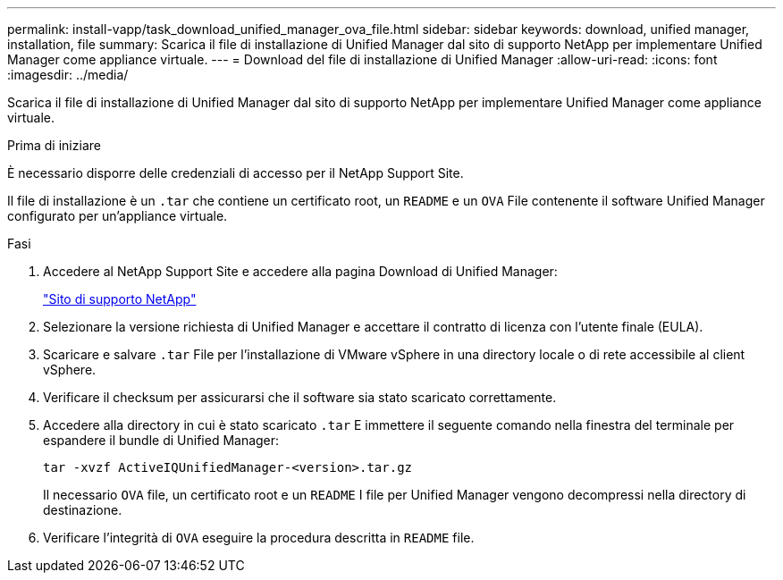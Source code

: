 ---
permalink: install-vapp/task_download_unified_manager_ova_file.html 
sidebar: sidebar 
keywords: download, unified manager, installation, file 
summary: Scarica il file di installazione di Unified Manager dal sito di supporto NetApp per implementare Unified Manager come appliance virtuale. 
---
= Download del file di installazione di Unified Manager
:allow-uri-read: 
:icons: font
:imagesdir: ../media/


[role="lead"]
Scarica il file di installazione di Unified Manager dal sito di supporto NetApp per implementare Unified Manager come appliance virtuale.

.Prima di iniziare
È necessario disporre delle credenziali di accesso per il NetApp Support Site.

Il file di installazione è un `.tar` che contiene un certificato root, un `README` e un `OVA` File contenente il software Unified Manager configurato per un'appliance virtuale.

.Fasi
. Accedere al NetApp Support Site e accedere alla pagina Download di Unified Manager:
+
https://mysupport.netapp.com/site/products/all/details/activeiq-unified-manager/downloads-tab["Sito di supporto NetApp"]

. Selezionare la versione richiesta di Unified Manager e accettare il contratto di licenza con l'utente finale (EULA).
. Scaricare e salvare `.tar` File per l'installazione di VMware vSphere in una directory locale o di rete accessibile al client vSphere.
. Verificare il checksum per assicurarsi che il software sia stato scaricato correttamente.
. Accedere alla directory in cui è stato scaricato `.tar` E immettere il seguente comando nella finestra del terminale per espandere il bundle di Unified Manager:
+
[listing]
----
tar -xvzf ActiveIQUnifiedManager-<version>.tar.gz
----
+
Il necessario `OVA` file, un certificato root e un `README` I file per Unified Manager vengono decompressi nella directory di destinazione.

. Verificare l'integrità di `OVA` eseguire la procedura descritta in `README` file.

